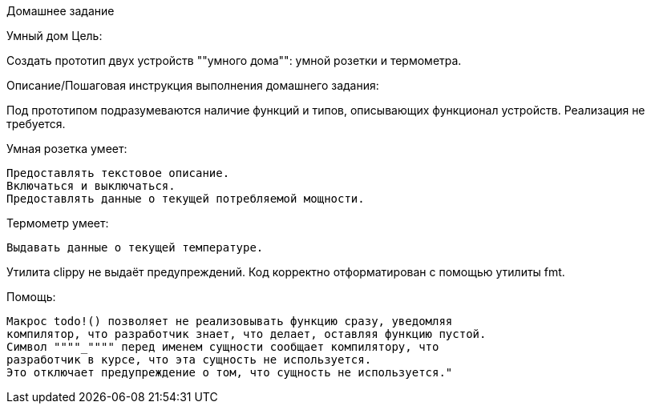 Домашнее задание

Умный дом Цель:

Создать прототип двух устройств ""умного дома"": умной розетки и термометра.

Описание/Пошаговая инструкция выполнения домашнего задания:

Под прототипом подразумеваются наличие функций и типов, описывающих
функционал устройств.
Реализация не требуется.

Умная розетка умеет:

    Предоставлять текстовое описание.
    Включаться и выключаться.
    Предоставлять данные о текущей потребляемой мощности.

Термометр умеет:

    Выдавать данные о текущей температуре.

Утилита clippy не выдаёт предупреждений.
Код корректно отформатирован с помощью утилиты fmt.

Помощь:

    Макрос todo!() позволяет не реализовывать функцию сразу, уведомляя
    компилятор, что разработчик знает, что делает, оставляя функцию пустой.
    Символ """"_"""" перед именем сущности сообщает компилятору, что
    разработчик в курсе, что эта сущность не используется.
    Это отключает предупреждение о том, что сущность не используется."

